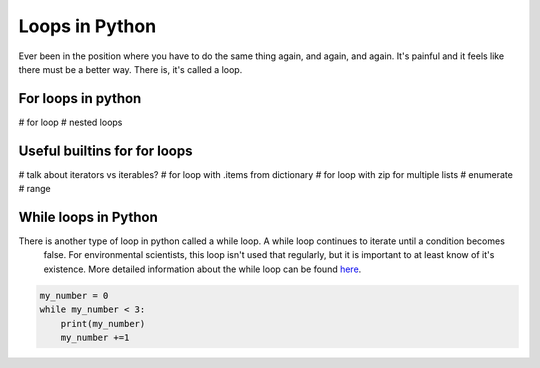 Loops in Python
=================

Ever been in the position where you have to do the same thing again, and again, and again.  It's painful and it feels
like there must be a better way.  There is, it's called a loop.

For loops in python
--------------------

# for loop
# nested loops

Useful builtins for for loops
------------------------------
# talk about iterators vs iterables?
# for loop with .items from dictionary
# for loop with zip for multiple lists
# enumerate
# range

While loops in Python
----------------------
There is another type of loop in python called a while loop. A while loop continues to iterate until a condition becomes
 false. For environmental scientists, this loop isn't used that regularly, but it is important to at least know of it's
 existence.  More detailed information about the while loop can be found `here <https://www.tutorialspoint.com/python/python_while_loop.htm>`_.

.. code:: python

    my_number = 0
    while my_number < 3:
        print(my_number)
        my_number +=1

